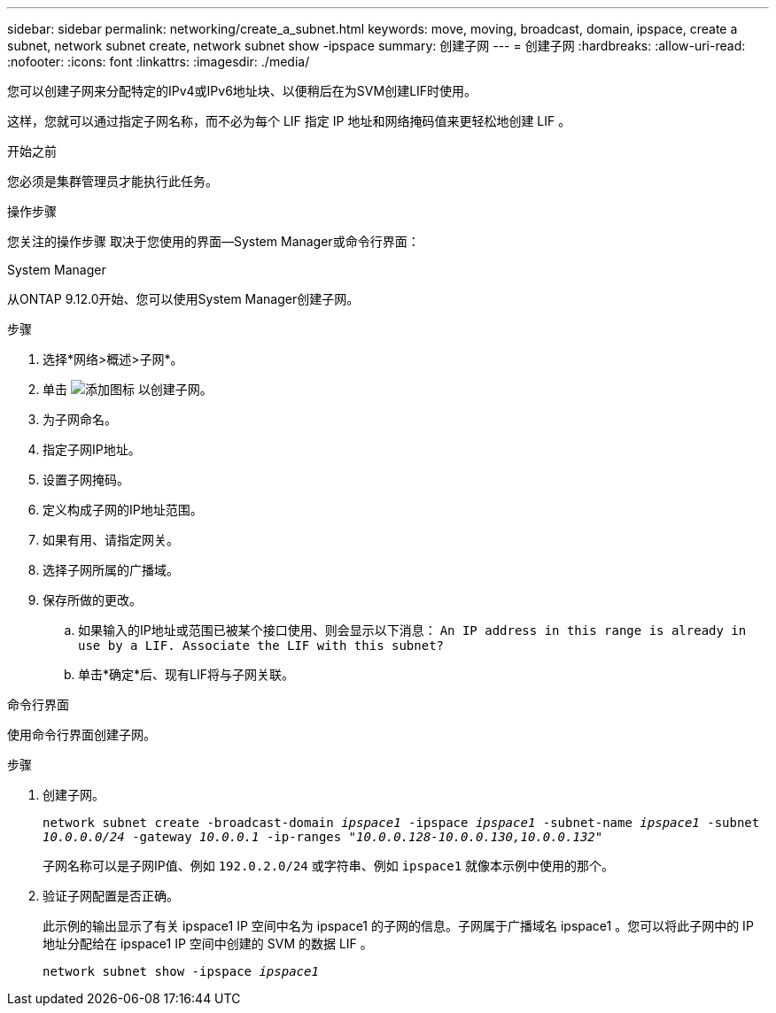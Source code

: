 ---
sidebar: sidebar 
permalink: networking/create_a_subnet.html 
keywords: move, moving, broadcast, domain, ipspace, create a subnet, network subnet create, network subnet show -ipspace 
summary: 创建子网 
---
= 创建子网
:hardbreaks:
:allow-uri-read: 
:nofooter: 
:icons: font
:linkattrs: 
:imagesdir: ./media/


[role="lead"]
您可以创建子网来分配特定的IPv4或IPv6地址块、以便稍后在为SVM创建LIF时使用。

这样，您就可以通过指定子网名称，而不必为每个 LIF 指定 IP 地址和网络掩码值来更轻松地创建 LIF 。

.开始之前
您必须是集群管理员才能执行此任务。

.操作步骤
您关注的操作步骤 取决于您使用的界面—System Manager或命令行界面：

[role="tabbed-block"]
====
.System Manager
--
从ONTAP 9.12.0开始、您可以使用System Manager创建子网。

.步骤
. 选择*网络>概述>子网*。
. 单击 image:icon_add.gif["添加图标"] 以创建子网。
. 为子网命名。
. 指定子网IP地址。
. 设置子网掩码。
. 定义构成子网的IP地址范围。
. 如果有用、请指定网关。
. 选择子网所属的广播域。
. 保存所做的更改。
+
.. 如果输入的IP地址或范围已被某个接口使用、则会显示以下消息：
`An IP address in this range is already in use by a LIF. Associate the LIF with this subnet?`
.. 单击*确定*后、现有LIF将与子网关联。




--
.命令行界面
--
使用命令行界面创建子网。

.步骤
. 创建子网。
+
`network subnet create -broadcast-domain _ipspace1_ -ipspace _ipspace1_ -subnet-name _ipspace1_ -subnet _10.0.0.0/24_ -gateway _10.0.0.1_ -ip-ranges _"10.0.0.128-10.0.0.130,10.0.0.132"_`

+
子网名称可以是子网IP值、例如 `192.0.2.0/24` 或字符串、例如 `ipspace1` 就像本示例中使用的那个。

. 验证子网配置是否正确。
+
此示例的输出显示了有关 ipspace1 IP 空间中名为 ipspace1 的子网的信息。子网属于广播域名 ipspace1 。您可以将此子网中的 IP 地址分配给在 ipspace1 IP 空间中创建的 SVM 的数据 LIF 。

+
`network subnet show -ipspace _ipspace1_`



--
====